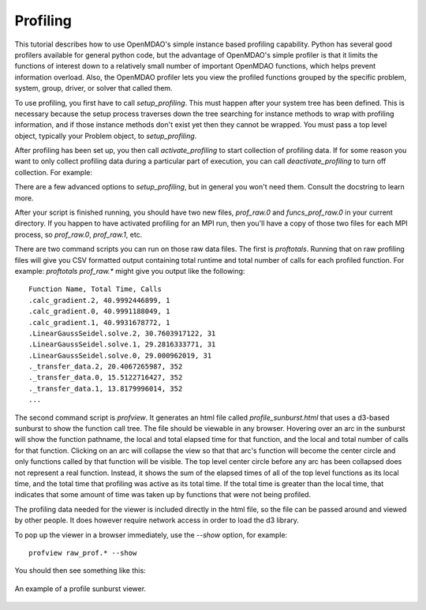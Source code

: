 .. _OpenMDAO-Profiling:

=========
Profiling
=========

This tutorial describes how to use OpenMDAO's simple instance based profiling
capability.  Python has several good profilers available for general python
code, but the advantage of OpenMDAO's simple profiler is that it limits the
functions of interest down to a relatively small number of important OpenMDAO
functions, which helps prevent information overload.  Also, the OpenMDAO
profiler lets you view the profiled functions grouped by the specific
problem, system, group, driver, or solver that called them.

To use profiling, you first have to call `setup_profiling`. This must happen
after your system tree has been defined. This is necessary because the setup
process traverses down the tree searching for instance methods to wrap with
profiling information, and if those instance methods don't exist yet then
they cannot be wrapped. You must pass a top level object, typically your
Problem object, to `setup_profiling`.

After profiling has been set up, you then call `activate_profiling` to
start collection of profiling data.  If for some reason you want to only
collect profiling data during a particular part of execution, you can call
`deactivate_profiling` to turn off collection.  For example:


.. testcode:: profile_activate

    from openmdao.api import setup_profiling, activate_profiling, deactivate_profiling

    prob = Problem()

    # define my model...

    setup_profiling(prob)
    activate_profiling()

    prob.setup()

    prob.run()

    deactivate_profiling()

    # do some other stuff that I don't want to profile...


There are a few advanced options to `setup_profiling`, but in general you
won't need them.  Consult the docstring to learn more.

After your script is finished running, you should have two new files,
`prof_raw.0` and `funcs_prof_raw.0` in your current directory.  If you happen
to have activated profiling for an MPI run, then you'll have a copy of those
two files for each MPI process, so `prof_raw.0`, `prof_raw.1`, etc.

There are two command scripts you can run on those raw data files.  The first
is `proftotals`.  Running that on raw profiling files will give you CSV
formatted output containing total runtime and total number of calls for
each profiled function.  For example: `proftotals prof_raw.*` might
give you output like the following:

::

    Function Name, Total Time, Calls
    .calc_gradient.2, 40.9992446899, 1
    .calc_gradient.0, 40.9991188049, 1
    .calc_gradient.1, 40.9931678772, 1
    .LinearGaussSeidel.solve.2, 30.7603917122, 31
    .LinearGaussSeidel.solve.1, 29.2816333771, 31
    .LinearGaussSeidel.solve.0, 29.000962019, 31
    ._transfer_data.2, 20.4067265987, 352
    ._transfer_data.0, 15.5122716427, 352
    ._transfer_data.1, 13.8179996014, 352
    ...


The second command script is `profview`.  It generates an html file called
`profile_sunburst.html` that
uses a d3-based sunburst to show the function call tree. The file should
be viewable in any browser. Hovering over an arc in the sunburst will show the
function pathname, the local and total elapsed time for that function, and the
local and total number of calls for that function.  Clicking on an arc will
collapse the view so that that arc's function will become the center
circle and only functions called by that function will be visible.  The top
level center circle before any arc has been collapsed does not represent a
real function. Instead, it shows the sum of the elapsed times of all of the
top level functions as its local time, and the total time that profiling was
active as its total time.  If the total time is greater than the local time,
that indicates that some amount of time was taken up by functions that were
not being profiled.

The profiling data needed for the viewer is included directly in the html file,
so the file can be passed around and viewed by other people.  It does
however require network access in order to load the d3 library.

To pop up the viewer in a browser immediately, use the `--show` option, for
example:

::

    profview raw_prof.* --show


You should then see something like this:


.. figure:: profile_sunburst.png
   :align: center
   :alt: An example of a profile sunburst viewer

   An example of a profile sunburst viewer.
